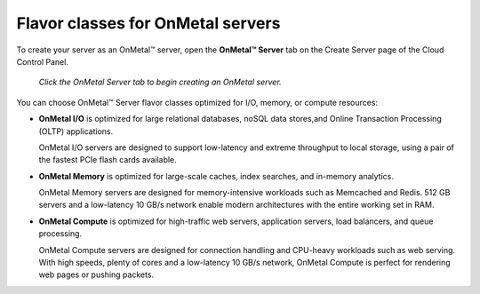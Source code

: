 .. _onmetal-server-flavor-class:

++++++++++++++++++++++++++++++++++
Flavor classes for OnMetal servers
++++++++++++++++++++++++++++++++++
To create your server as an OnMetal™ server, open the **OnMetal™
Server** tab on the Create Server page of the Cloud Control Panel.

.. figure:: /_images/cloudservercreateonmetal.png
   :alt: Click the OnMetal Server tab
         to begin creating an OnMetal server.

   *Click the OnMetal Server tab to begin creating an OnMetal server.*

You can choose OnMetal™ Server flavor classes optimized for I/O, memory,
or compute resources:

-  **OnMetal I/O** is optimized for
   large relational databases, noSQL data stores,and
   Online Transaction Processing (OLTP) applications.

   OnMetal I/O servers are
   designed to support low-latency and extreme throughput to local
   storage, using a pair of the fastest PCIe flash cards available.

-  **OnMetal Memory** is optimized for
   large-scale caches, index searches, and in-memory analytics.

   OnMetal Memory servers are
   designed for memory-intensive workloads such as Memcached and
   Redis. 512 GB servers and a low-latency 10 GB/s network enable modern
   architectures with the entire working set in RAM.

-  **OnMetal Compute** is optimized for
   high-traffic web servers, application servers,
   load balancers, and queue processing.

   OnMetal Compute servers are
   designed for connection handling and CPU-heavy workloads
   such as web serving.
   With high speeds, plenty of cores and a low-latency
   10 GB/s network, OnMetal Compute is perfect for rendering
   web pages or pushing packets.

